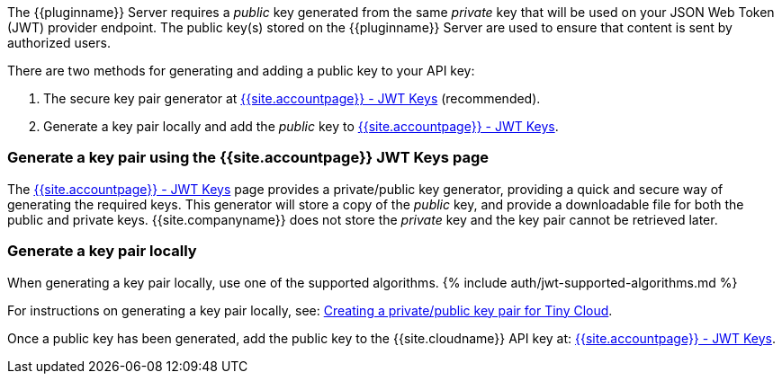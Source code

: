 The {\{pluginname}} Server requires a _public_ key generated from the same _private_ key that will be used on your JSON Web Token (JWT) provider endpoint. The public key(s) stored on the {\{pluginname}} Server are used to ensure that content is sent by authorized users.

There are two methods for generating and adding a public key to your API key:

. The secure key pair generator at link:{{site.accountpageurl}}/jwt/[{{site.accountpage}} - JWT Keys] (recommended).
. Generate a key pair locally and add the _public_ key to link:{{site.accountpageurl}}/jwt/[{{site.accountpage}} - JWT Keys].

=== Generate a key pair using the {{site.accountpage}} JWT Keys page

The link:{{site.accountpageurl}}/jwt/[{{site.accountpage}} - JWT Keys] page provides a private/public key generator, providing a quick and secure way of generating the required keys. This generator will store a copy of the _public_ key, and provide a downloadable file for both the public and private keys. {{site.companyname}} does not store the _private_ key and the key pair cannot be retrieved later.

=== Generate a key pair locally

When generating a key pair locally, use one of the supported algorithms.
{% include auth/jwt-supported-algorithms.md %}

For instructions on generating a key pair locally, see: link:{{site.baseurl}}/advanced/generate-rsa-key-pairs/[Creating a private/public key pair for Tiny Cloud].

Once a public key has been generated, add the public key to the {{site.cloudname}} API key at: link:{{site.accountpageurl}}/jwt/[{{site.accountpage}} - JWT Keys].
